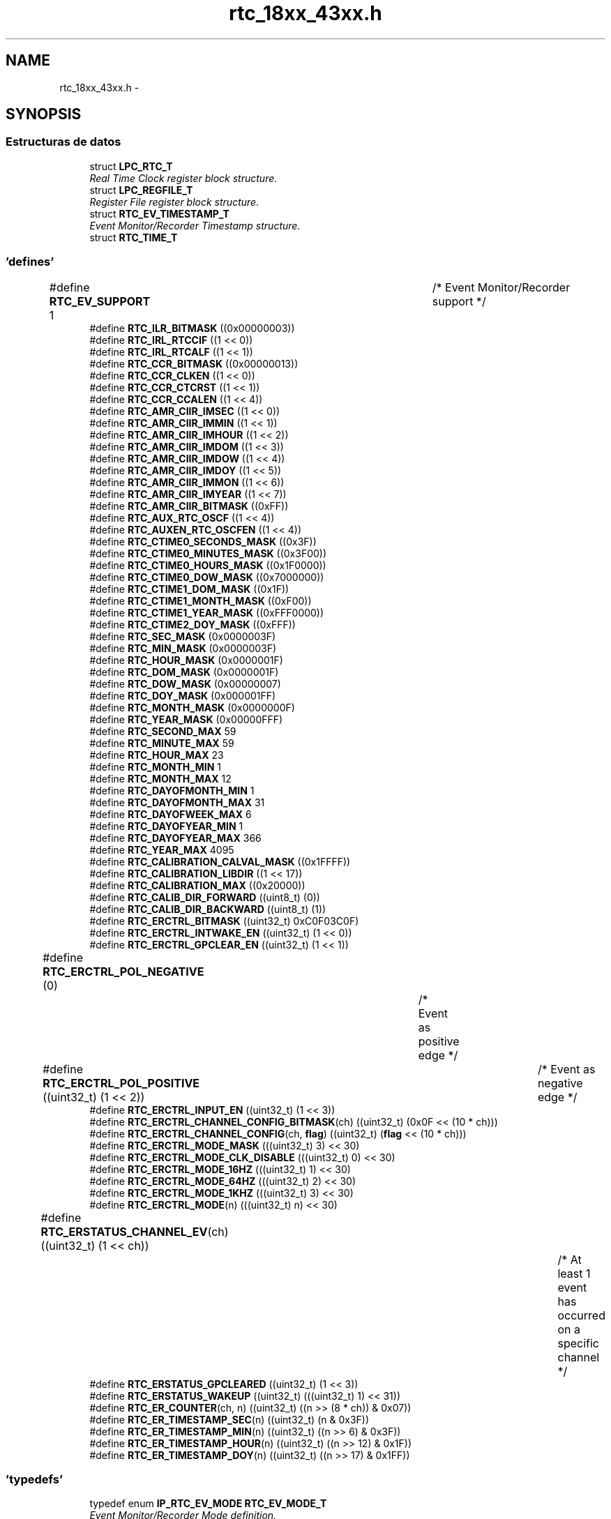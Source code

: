 .TH "rtc_18xx_43xx.h" 3 "Viernes, 14 de Septiembre de 2018" "Ejercicio 1 - TP 5" \" -*- nroff -*-
.ad l
.nh
.SH NAME
rtc_18xx_43xx.h \- 
.SH SYNOPSIS
.br
.PP
.SS "Estructuras de datos"

.in +1c
.ti -1c
.RI "struct \fBLPC_RTC_T\fP"
.br
.RI "\fIReal Time Clock register block structure\&. \fP"
.ti -1c
.RI "struct \fBLPC_REGFILE_T\fP"
.br
.RI "\fIRegister File register block structure\&. \fP"
.ti -1c
.RI "struct \fBRTC_EV_TIMESTAMP_T\fP"
.br
.RI "\fIEvent Monitor/Recorder Timestamp structure\&. \fP"
.ti -1c
.RI "struct \fBRTC_TIME_T\fP"
.br
.in -1c
.SS "'defines'"

.in +1c
.ti -1c
.RI "#define \fBRTC_EV_SUPPORT\fP   1				/* Event Monitor/Recorder support */"
.br
.ti -1c
.RI "#define \fBRTC_ILR_BITMASK\fP   ((0x00000003))"
.br
.ti -1c
.RI "#define \fBRTC_IRL_RTCCIF\fP   ((1 << 0))"
.br
.ti -1c
.RI "#define \fBRTC_IRL_RTCALF\fP   ((1 << 1))"
.br
.ti -1c
.RI "#define \fBRTC_CCR_BITMASK\fP   ((0x00000013))"
.br
.ti -1c
.RI "#define \fBRTC_CCR_CLKEN\fP   ((1 << 0))"
.br
.ti -1c
.RI "#define \fBRTC_CCR_CTCRST\fP   ((1 << 1))"
.br
.ti -1c
.RI "#define \fBRTC_CCR_CCALEN\fP   ((1 << 4))"
.br
.ti -1c
.RI "#define \fBRTC_AMR_CIIR_IMSEC\fP   ((1 << 0))"
.br
.ti -1c
.RI "#define \fBRTC_AMR_CIIR_IMMIN\fP   ((1 << 1))"
.br
.ti -1c
.RI "#define \fBRTC_AMR_CIIR_IMHOUR\fP   ((1 << 2))"
.br
.ti -1c
.RI "#define \fBRTC_AMR_CIIR_IMDOM\fP   ((1 << 3))"
.br
.ti -1c
.RI "#define \fBRTC_AMR_CIIR_IMDOW\fP   ((1 << 4))"
.br
.ti -1c
.RI "#define \fBRTC_AMR_CIIR_IMDOY\fP   ((1 << 5))"
.br
.ti -1c
.RI "#define \fBRTC_AMR_CIIR_IMMON\fP   ((1 << 6))"
.br
.ti -1c
.RI "#define \fBRTC_AMR_CIIR_IMYEAR\fP   ((1 << 7))"
.br
.ti -1c
.RI "#define \fBRTC_AMR_CIIR_BITMASK\fP   ((0xFF))"
.br
.ti -1c
.RI "#define \fBRTC_AUX_RTC_OSCF\fP   ((1 << 4))"
.br
.ti -1c
.RI "#define \fBRTC_AUXEN_RTC_OSCFEN\fP   ((1 << 4))"
.br
.ti -1c
.RI "#define \fBRTC_CTIME0_SECONDS_MASK\fP   ((0x3F))"
.br
.ti -1c
.RI "#define \fBRTC_CTIME0_MINUTES_MASK\fP   ((0x3F00))"
.br
.ti -1c
.RI "#define \fBRTC_CTIME0_HOURS_MASK\fP   ((0x1F0000))"
.br
.ti -1c
.RI "#define \fBRTC_CTIME0_DOW_MASK\fP   ((0x7000000))"
.br
.ti -1c
.RI "#define \fBRTC_CTIME1_DOM_MASK\fP   ((0x1F))"
.br
.ti -1c
.RI "#define \fBRTC_CTIME1_MONTH_MASK\fP   ((0xF00))"
.br
.ti -1c
.RI "#define \fBRTC_CTIME1_YEAR_MASK\fP   ((0xFFF0000))"
.br
.ti -1c
.RI "#define \fBRTC_CTIME2_DOY_MASK\fP   ((0xFFF))"
.br
.ti -1c
.RI "#define \fBRTC_SEC_MASK\fP   (0x0000003F)"
.br
.ti -1c
.RI "#define \fBRTC_MIN_MASK\fP   (0x0000003F)"
.br
.ti -1c
.RI "#define \fBRTC_HOUR_MASK\fP   (0x0000001F)"
.br
.ti -1c
.RI "#define \fBRTC_DOM_MASK\fP   (0x0000001F)"
.br
.ti -1c
.RI "#define \fBRTC_DOW_MASK\fP   (0x00000007)"
.br
.ti -1c
.RI "#define \fBRTC_DOY_MASK\fP   (0x000001FF)"
.br
.ti -1c
.RI "#define \fBRTC_MONTH_MASK\fP   (0x0000000F)"
.br
.ti -1c
.RI "#define \fBRTC_YEAR_MASK\fP   (0x00000FFF)"
.br
.ti -1c
.RI "#define \fBRTC_SECOND_MAX\fP   59"
.br
.ti -1c
.RI "#define \fBRTC_MINUTE_MAX\fP   59"
.br
.ti -1c
.RI "#define \fBRTC_HOUR_MAX\fP   23"
.br
.ti -1c
.RI "#define \fBRTC_MONTH_MIN\fP   1"
.br
.ti -1c
.RI "#define \fBRTC_MONTH_MAX\fP   12"
.br
.ti -1c
.RI "#define \fBRTC_DAYOFMONTH_MIN\fP   1"
.br
.ti -1c
.RI "#define \fBRTC_DAYOFMONTH_MAX\fP   31"
.br
.ti -1c
.RI "#define \fBRTC_DAYOFWEEK_MAX\fP   6"
.br
.ti -1c
.RI "#define \fBRTC_DAYOFYEAR_MIN\fP   1"
.br
.ti -1c
.RI "#define \fBRTC_DAYOFYEAR_MAX\fP   366"
.br
.ti -1c
.RI "#define \fBRTC_YEAR_MAX\fP   4095"
.br
.ti -1c
.RI "#define \fBRTC_CALIBRATION_CALVAL_MASK\fP   ((0x1FFFF))"
.br
.ti -1c
.RI "#define \fBRTC_CALIBRATION_LIBDIR\fP   ((1 << 17))"
.br
.ti -1c
.RI "#define \fBRTC_CALIBRATION_MAX\fP   ((0x20000))"
.br
.ti -1c
.RI "#define \fBRTC_CALIB_DIR_FORWARD\fP   ((uint8_t) (0))"
.br
.ti -1c
.RI "#define \fBRTC_CALIB_DIR_BACKWARD\fP   ((uint8_t) (1))"
.br
.ti -1c
.RI "#define \fBRTC_ERCTRL_BITMASK\fP   ((uint32_t) 0xC0F03C0F)"
.br
.ti -1c
.RI "#define \fBRTC_ERCTRL_INTWAKE_EN\fP   ((uint32_t) (1 << 0))"
.br
.ti -1c
.RI "#define \fBRTC_ERCTRL_GPCLEAR_EN\fP   ((uint32_t) (1 << 1))"
.br
.ti -1c
.RI "#define \fBRTC_ERCTRL_POL_NEGATIVE\fP   (0)		/* Event as positive edge */"
.br
.ti -1c
.RI "#define \fBRTC_ERCTRL_POL_POSITIVE\fP   ((uint32_t) (1 << 2))	/* Event as negative edge */"
.br
.ti -1c
.RI "#define \fBRTC_ERCTRL_INPUT_EN\fP   ((uint32_t) (1 << 3))"
.br
.ti -1c
.RI "#define \fBRTC_ERCTRL_CHANNEL_CONFIG_BITMASK\fP(ch)   ((uint32_t) (0x0F << (10 * ch)))"
.br
.ti -1c
.RI "#define \fBRTC_ERCTRL_CHANNEL_CONFIG\fP(ch,  \fBflag\fP)   ((uint32_t) (\fBflag\fP << (10 * ch)))"
.br
.ti -1c
.RI "#define \fBRTC_ERCTRL_MODE_MASK\fP   (((uint32_t) 3) << 30)"
.br
.ti -1c
.RI "#define \fBRTC_ERCTRL_MODE_CLK_DISABLE\fP   (((uint32_t) 0) << 30)"
.br
.ti -1c
.RI "#define \fBRTC_ERCTRL_MODE_16HZ\fP   (((uint32_t) 1) << 30)"
.br
.ti -1c
.RI "#define \fBRTC_ERCTRL_MODE_64HZ\fP   (((uint32_t) 2) << 30)"
.br
.ti -1c
.RI "#define \fBRTC_ERCTRL_MODE_1KHZ\fP   (((uint32_t) 3) << 30)"
.br
.ti -1c
.RI "#define \fBRTC_ERCTRL_MODE\fP(n)   (((uint32_t) n) << 30)"
.br
.ti -1c
.RI "#define \fBRTC_ERSTATUS_CHANNEL_EV\fP(ch)   ((uint32_t) (1 << ch))		/* At least 1 event has occurred on a specific channel */"
.br
.ti -1c
.RI "#define \fBRTC_ERSTATUS_GPCLEARED\fP   ((uint32_t) (1 << 3))"
.br
.ti -1c
.RI "#define \fBRTC_ERSTATUS_WAKEUP\fP   ((uint32_t) (((uint32_t) 1) << 31))"
.br
.ti -1c
.RI "#define \fBRTC_ER_COUNTER\fP(ch,  n)   ((uint32_t) ((n >> (8 * ch)) & 0x07))"
.br
.ti -1c
.RI "#define \fBRTC_ER_TIMESTAMP_SEC\fP(n)   ((uint32_t) (n & 0x3F))"
.br
.ti -1c
.RI "#define \fBRTC_ER_TIMESTAMP_MIN\fP(n)   ((uint32_t) ((n >> 6) & 0x3F))"
.br
.ti -1c
.RI "#define \fBRTC_ER_TIMESTAMP_HOUR\fP(n)   ((uint32_t) ((n >> 12) & 0x1F))"
.br
.ti -1c
.RI "#define \fBRTC_ER_TIMESTAMP_DOY\fP(n)   ((uint32_t) ((n >> 17) & 0x1FF))"
.br
.in -1c
.SS "'typedefs'"

.in +1c
.ti -1c
.RI "typedef enum \fBIP_RTC_EV_MODE\fP \fBRTC_EV_MODE_T\fP"
.br
.RI "\fIEvent Monitor/Recorder Mode definition\&. \fP"
.in -1c
.SS "Enumeraciones"

.in +1c
.ti -1c
.RI "enum \fBRTC_TIMEINDEX_T\fP { \fBRTC_TIMETYPE_SECOND\fP, \fBRTC_TIMETYPE_MINUTE\fP, \fBRTC_TIMETYPE_HOUR\fP, \fBRTC_TIMETYPE_DAYOFMONTH\fP, \fBRTC_TIMETYPE_DAYOFWEEK\fP, \fBRTC_TIMETYPE_DAYOFYEAR\fP, \fBRTC_TIMETYPE_MONTH\fP, \fBRTC_TIMETYPE_YEAR\fP, \fBRTC_TIMETYPE_LAST\fP }
.RI "\fIRTC time type option\&. \fP""
.br
.ti -1c
.RI "enum \fBRTC_EV_CHANNEL_T\fP { \fBRTC_EV_CHANNEL_1\fP = 0, \fBRTC_EV_CHANNEL_2\fP, \fBRTC_EV_CHANNEL_3\fP, \fBRTC_EV_CHANNEL_NUM\fP }
.RI "\fIEvent Channel Identifier definitions\&. \fP""
.br
.ti -1c
.RI "enum \fBIP_RTC_EV_MODE\fP { \fBRTC_EV_MODE_DISABLE\fP = 0, \fBRTC_EV_MODE_ENABLE_16HZ\fP = 1, \fBRTC_EV_MODE_ENABLE_64HZ\fP = 2, \fBRTC_EV_MODE_ENABLE_1KHZ\fP = 3, \fBRTC_EV_MODE_LAST\fP }
.RI "\fIEvent Monitor/Recorder Mode definition\&. \fP""
.br
.ti -1c
.RI "enum \fBRTC_INT_OPT_T\fP { \fBRTC_INT_COUNTER_INCREASE\fP = RTC_IRL_RTCCIF, \fBRTC_INT_ALARM\fP = RTC_IRL_RTCALF }
.RI "\fIRTC enumeration\&. \fP""
.br
.in -1c
.SS "Funciones"

.in +1c
.ti -1c
.RI "void \fBChip_RTC_ResetClockTickCounter\fP (\fBLPC_RTC_T\fP *pRTC)"
.br
.RI "\fIReset clock tick counter in the RTC peripheral\&. \fP"
.ti -1c
.RI "void \fBChip_RTC_Enable\fP (\fBLPC_RTC_T\fP *pRTC, \fBFunctionalState\fP NewState)"
.br
.RI "\fIStart/Stop RTC peripheral\&. \fP"
.ti -1c
.RI "void \fBChip_RTC_CntIncrIntConfig\fP (\fBLPC_RTC_T\fP *pRTC, uint32_t cntrMask, \fBFunctionalState\fP NewState)"
.br
.RI "\fIEnable/Disable Counter increment interrupt for a time type in the RTC peripheral\&. \fP"
.ti -1c
.RI "void \fBChip_RTC_AlarmIntConfig\fP (\fBLPC_RTC_T\fP *pRTC, uint32_t alarmMask, \fBFunctionalState\fP NewState)"
.br
.RI "\fIEnable/Disable Alarm interrupt for a time type in the RTC peripheral\&. \fP"
.ti -1c
.RI "\fBSTATIC\fP \fBINLINE\fP void \fBChip_RTC_SetTime\fP (\fBLPC_RTC_T\fP *pRTC, \fBRTC_TIMEINDEX_T\fP Timetype, uint32_t TimeValue)"
.br
.RI "\fISet current time value for a time type in the RTC peripheral\&. \fP"
.ti -1c
.RI "\fBSTATIC\fP \fBINLINE\fP uint32_t \fBChip_RTC_GetTime\fP (\fBLPC_RTC_T\fP *pRTC, \fBRTC_TIMEINDEX_T\fP Timetype)"
.br
.RI "\fIGet current time value for a type time type\&. \fP"
.ti -1c
.RI "void \fBChip_RTC_SetFullTime\fP (\fBLPC_RTC_T\fP *pRTC, \fBRTC_TIME_T\fP *pFullTime)"
.br
.RI "\fISet full time in the RTC peripheral\&. \fP"
.ti -1c
.RI "void \fBChip_RTC_GetFullTime\fP (\fBLPC_RTC_T\fP *pRTC, \fBRTC_TIME_T\fP *pFullTime)"
.br
.RI "\fIGet full time from the RTC peripheral\&. \fP"
.ti -1c
.RI "\fBSTATIC\fP \fBINLINE\fP void \fBChip_RTC_SetAlarmTime\fP (\fBLPC_RTC_T\fP *pRTC, \fBRTC_TIMEINDEX_T\fP Timetype, uint32_t ALValue)"
.br
.RI "\fISet alarm time value for a time type\&. \fP"
.ti -1c
.RI "\fBSTATIC\fP \fBINLINE\fP uint32_t \fBChip_RTC_GetAlarmTime\fP (\fBLPC_RTC_T\fP *pRTC, \fBRTC_TIMEINDEX_T\fP Timetype)"
.br
.RI "\fIGet alarm time value for a time type\&. \fP"
.ti -1c
.RI "void \fBChip_RTC_SetFullAlarmTime\fP (\fBLPC_RTC_T\fP *pRTC, \fBRTC_TIME_T\fP *pFullTime)"
.br
.RI "\fISet full alarm time in the RTC peripheral\&. \fP"
.ti -1c
.RI "void \fBChip_RTC_GetFullAlarmTime\fP (\fBLPC_RTC_T\fP *pRTC, \fBRTC_TIME_T\fP *pFullTime)"
.br
.RI "\fIGet full alarm time in the RTC peripheral\&. \fP"
.ti -1c
.RI "\fBSTATIC\fP \fBINLINE\fP void \fBChip_REGFILE_Write\fP (\fBLPC_REGFILE_T\fP *pRegFile, uint8_t index, uint32_t value)"
.br
.RI "\fIWrite value to General purpose registers\&. \fP"
.ti -1c
.RI "\fBSTATIC\fP \fBINLINE\fP uint32_t \fBChip_REGFILE_Read\fP (\fBLPC_REGFILE_T\fP *pRegFile, uint8_t index)"
.br
.RI "\fIRead value from General purpose registers\&. \fP"
.ti -1c
.RI "void \fBChip_RTC_CalibCounterCmd\fP (\fBLPC_RTC_T\fP *pRTC, \fBFunctionalState\fP NewState)"
.br
.RI "\fIEnable/Disable calibration counter in the RTC peripheral\&. \fP"
.ti -1c
.RI "\fBSTATIC\fP \fBINLINE\fP void \fBChip_RTC_CalibConfig\fP (\fBLPC_RTC_T\fP *pRTC, uint32_t CalibValue, uint8_t CalibDir)"
.br
.RI "\fIConfigures Calibration in the RTC peripheral\&. \fP"
.ti -1c
.RI "\fBSTATIC\fP \fBINLINE\fP void \fBChip_RTC_ClearIntPending\fP (\fBLPC_RTC_T\fP *pRTC, uint32_t IntType)"
.br
.RI "\fIClear specified Location interrupt pending in the RTC peripheral\&. \fP"
.ti -1c
.RI "\fBSTATIC\fP \fBINLINE\fP \fBIntStatus\fP \fBChip_RTC_GetIntPending\fP (\fBLPC_RTC_T\fP *pRTC, uint32_t IntType)"
.br
.RI "\fICheck whether if specified location interrupt in the RTC peripheral is set or not\&. \fP"
.ti -1c
.RI "\fBSTATIC\fP \fBINLINE\fP void \fBChip_RTC_EV_Config\fP (\fBLPC_RTC_T\fP *pRTC, \fBRTC_EV_CHANNEL_T\fP ch, uint32_t \fBflag\fP)"
.br
.RI "\fIConfigure a specific event channel\&. \fP"
.ti -1c
.RI "\fBSTATIC\fP \fBINLINE\fP void \fBChip_RTC_EV_SetMode\fP (\fBLPC_RTC_T\fP *pRTC, \fBRTC_EV_MODE_T\fP mode)"
.br
.RI "\fIEnable/Disable and select clock frequency for Event Monitor/Recorder\&. \fP"
.ti -1c
.RI "\fBSTATIC\fP \fBINLINE\fP uint8_t \fBChip_RTC_EV_GetStatus\fP (\fBLPC_RTC_T\fP *pRTC)"
.br
.RI "\fIGet Event Monitor/Recorder Status\&. \fP"
.ti -1c
.RI "\fBSTATIC\fP \fBINLINE\fP void \fBChip_RTC_EV_ClearStatus\fP (\fBLPC_RTC_T\fP *pRTC, uint32_t \fBflag\fP)"
.br
.RI "\fIClear Event Monitor/Recorder Status\&. \fP"
.ti -1c
.RI "\fBSTATIC\fP \fBINLINE\fP \fBFlagStatus\fP \fBChip_RTC_EV_GetChannelStatus\fP (\fBLPC_RTC_T\fP *pRTC, \fBRTC_EV_CHANNEL_T\fP ch)"
.br
.RI "\fIGet status of a specific event channel\&. \fP"
.ti -1c
.RI "\fBSTATIC\fP \fBINLINE\fP void \fBChip_RTC_EV_ClearChannelStatus\fP (\fBLPC_RTC_T\fP *pRTC, \fBRTC_EV_CHANNEL_T\fP ch)"
.br
.RI "\fIClear status of a specific event channel\&. \fP"
.ti -1c
.RI "\fBSTATIC\fP \fBINLINE\fP uint8_t \fBChip_RTC_EV_GetCounter\fP (\fBLPC_RTC_T\fP *pRTC, \fBRTC_EV_CHANNEL_T\fP ch)"
.br
.RI "\fIGet counter value of a specific event channel\&. \fP"
.ti -1c
.RI "void \fBChip_RTC_EV_GetFirstTimeStamp\fP (\fBLPC_RTC_T\fP *pRTC, \fBRTC_EV_CHANNEL_T\fP ch, \fBRTC_EV_TIMESTAMP_T\fP *pTimeStamp)"
.br
.RI "\fIGet first time stamp of a specific event channel\&. \fP"
.ti -1c
.RI "void \fBChip_RTC_EV_GetLastTimeStamp\fP (\fBLPC_RTC_T\fP *pRTC, \fBRTC_EV_CHANNEL_T\fP ch, \fBRTC_EV_TIMESTAMP_T\fP *pTimeStamp)"
.br
.RI "\fIGet last time stamp of a specific event channel\&. \fP"
.ti -1c
.RI "void \fBChip_RTC_Init\fP (\fBLPC_RTC_T\fP *pRTC)"
.br
.RI "\fIInitialize the RTC peripheral\&. \fP"
.ti -1c
.RI "void \fBChip_RTC_DeInit\fP (\fBLPC_RTC_T\fP *pRTC)"
.br
.RI "\fIDe-initialize the RTC peripheral\&. \fP"
.in -1c
.SH "Autor"
.PP 
Generado automáticamente por Doxygen para Ejercicio 1 - TP 5 del código fuente\&.
